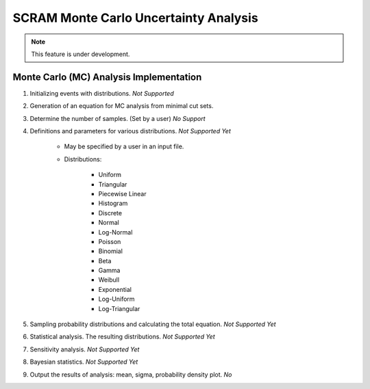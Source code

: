 ######################################
SCRAM Monte Carlo Uncertainty Analysis
######################################

.. note::
    This feature is under development.

Monte Carlo (MC) Analysis Implementation
========================================

#. Initializing events with distributions. *Not Supported*

#. Generation of an equation for MC analysis from minimal cut sets.

#. Determine the number of samples. (Set by a user) *No Support*

#. Definitions and parameters for various distributions. *Not Supported Yet*

    * May be specified by a user in an input file.
    * Distributions:

        - Uniform
        - Triangular
        - Piecewise Linear
        - Histogram
        - Discrete
        - Normal
        - Log-Normal
        - Poisson
        - Binomial
        - Beta
        - Gamma
        - Weibull
        - Exponential
        - Log-Uniform
        - Log-Triangular

#. Sampling probability distributions and calculating the total equation.
   *Not Supported Yet*

#. Statistical analysis. The resulting distributions. *Not Supported Yet*
#. Sensitivity analysis. *Not Supported Yet*
#. Bayesian statistics. *Not Supported Yet*
#. Output the results of analysis: mean, sigma, probability density plot. *No*
